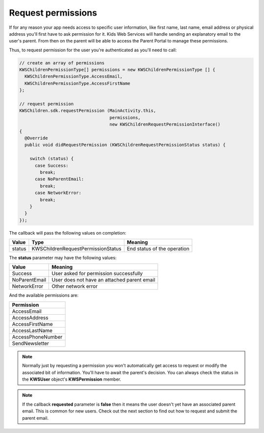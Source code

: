 Request permissions
===================

If for any reason your app needs access to specific user information, like first name, last name, email address or physical address you'll first have
to ask permission for it. Kids Web Services will handle sending an explanatory email to the user's parent. From then on the parent will be able to
access the Parent Portal to manage these permissions.

Thus, to request permission for the user you're authenticated as you'll need to call:

.. code-block:: java

  // create an array of permissions
  KWSChildrenPermissionType[] permissions = new KWSChildrenPermissionType [] {
    KWSChildrenPermissionType.AccessEmail,
    KWSChildrenPermissionType.AccessFirstName
  };

  // request permission
  KWSChildren.sdk.requestPermission (MainActivity.this,
                                     permissions,
                                     new KWSChildrenRequestPermissionInterface()
  {
    @Override
    public void didRequestPermission (KWSChildrenRequestPermissionStatus status) {

      switch (status) {
        case Success:
          break;
        case NoParentEmail:
          break;
        case NetworkError:
          break;
      }
    }
  });

The callback will pass the following values on completion:

====== ================================== ======
Value  Type                               Meaning
====== ================================== ======
status KWSChildrenRequestPermissionStatus End status of the operation
====== ================================== ======

The **status** parameter may have the following values:

============= ======
Value         Meaning
============= ======
Success       User asked for permission successfully
NoParentEmail User does not have an attached parent email
NetworkError  Other network error
============= ======

And the available permissions are:

+-------------------+
| **Permission**    |
+-------------------+
| AccessEmail       |
+-------------------+
| AccessAddress     |
+-------------------+
| AccessFirstName   |
+-------------------+
| AccessLastName    |
+-------------------+
| AccessPhoneNumber |
+-------------------+
| SendNewsletter    |
+-------------------+

.. note::

  Normally just by requesting a permission you won't automatically get access to request or modify the associated bit of information. You'll have to await the parent's decision. You can always check the status in the **KWSUser** object's **KWSPermission** member.

.. note::

  If the callback **requested** parameter is **false** then it means the user doesn't yet have an associated parent email. This is common for new users. Check out the next section to find out how to request and submit the parent email.

